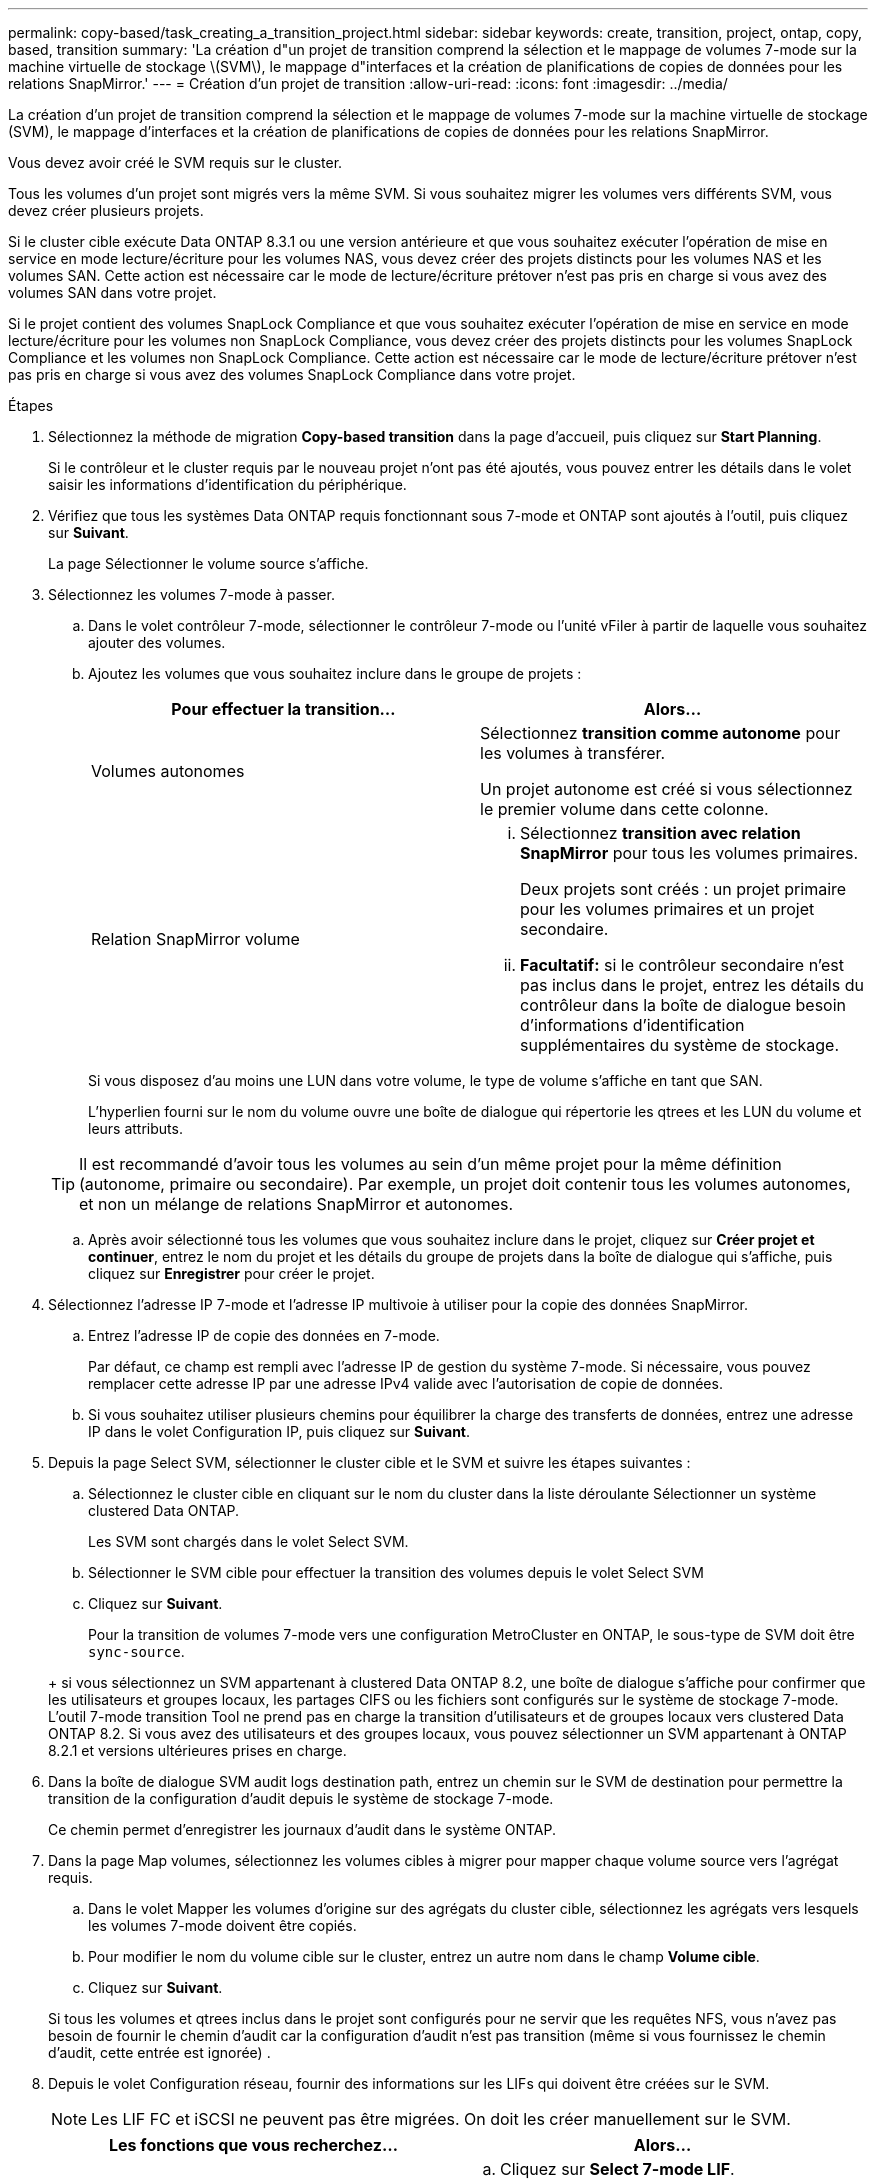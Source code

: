 ---
permalink: copy-based/task_creating_a_transition_project.html 
sidebar: sidebar 
keywords: create, transition, project, ontap, copy, based, transition 
summary: 'La création d"un projet de transition comprend la sélection et le mappage de volumes 7-mode sur la machine virtuelle de stockage \(SVM\), le mappage d"interfaces et la création de planifications de copies de données pour les relations SnapMirror.' 
---
= Création d'un projet de transition
:allow-uri-read: 
:icons: font
:imagesdir: ../media/


[role="lead"]
La création d'un projet de transition comprend la sélection et le mappage de volumes 7-mode sur la machine virtuelle de stockage (SVM), le mappage d'interfaces et la création de planifications de copies de données pour les relations SnapMirror.

Vous devez avoir créé le SVM requis sur le cluster.

Tous les volumes d'un projet sont migrés vers la même SVM. Si vous souhaitez migrer les volumes vers différents SVM, vous devez créer plusieurs projets.

Si le cluster cible exécute Data ONTAP 8.3.1 ou une version antérieure et que vous souhaitez exécuter l'opération de mise en service en mode lecture/écriture pour les volumes NAS, vous devez créer des projets distincts pour les volumes NAS et les volumes SAN. Cette action est nécessaire car le mode de lecture/écriture prétover n'est pas pris en charge si vous avez des volumes SAN dans votre projet.

Si le projet contient des volumes SnapLock Compliance et que vous souhaitez exécuter l'opération de mise en service en mode lecture/écriture pour les volumes non SnapLock Compliance, vous devez créer des projets distincts pour les volumes SnapLock Compliance et les volumes non SnapLock Compliance. Cette action est nécessaire car le mode de lecture/écriture prétover n'est pas pris en charge si vous avez des volumes SnapLock Compliance dans votre projet.

.Étapes
. Sélectionnez la méthode de migration *Copy-based transition* dans la page d'accueil, puis cliquez sur *Start Planning*.
+
Si le contrôleur et le cluster requis par le nouveau projet n'ont pas été ajoutés, vous pouvez entrer les détails dans le volet saisir les informations d'identification du périphérique.

. Vérifiez que tous les systèmes Data ONTAP requis fonctionnant sous 7-mode et ONTAP sont ajoutés à l'outil, puis cliquez sur *Suivant*.
+
La page Sélectionner le volume source s'affiche.

. Sélectionnez les volumes 7-mode à passer.
+
.. Dans le volet contrôleur 7-mode, sélectionner le contrôleur 7-mode ou l'unité vFiler à partir de laquelle vous souhaitez ajouter des volumes.
.. Ajoutez les volumes que vous souhaitez inclure dans le groupe de projets :
+
|===
| Pour effectuer la transition... | Alors... 


 a| 
Volumes autonomes
 a| 
Sélectionnez *transition comme autonome* pour les volumes à transférer.

Un projet autonome est créé si vous sélectionnez le premier volume dans cette colonne.



 a| 
Relation SnapMirror volume
 a| 
... Sélectionnez *transition avec relation SnapMirror* pour tous les volumes primaires.
+
Deux projets sont créés : un projet primaire pour les volumes primaires et un projet secondaire.

... *Facultatif:* si le contrôleur secondaire n'est pas inclus dans le projet, entrez les détails du contrôleur dans la boîte de dialogue besoin d'informations d'identification supplémentaires du système de stockage.


|===
+
Si vous disposez d'au moins une LUN dans votre volume, le type de volume s'affiche en tant que SAN.

+
L'hyperlien fourni sur le nom du volume ouvre une boîte de dialogue qui répertorie les qtrees et les LUN du volume et leurs attributs.

+

TIP: Il est recommandé d'avoir tous les volumes au sein d'un même projet pour la même définition (autonome, primaire ou secondaire). Par exemple, un projet doit contenir tous les volumes autonomes, et non un mélange de relations SnapMirror et autonomes.

.. Après avoir sélectionné tous les volumes que vous souhaitez inclure dans le projet, cliquez sur *Créer projet et continuer*, entrez le nom du projet et les détails du groupe de projets dans la boîte de dialogue qui s'affiche, puis cliquez sur *Enregistrer* pour créer le projet.


. Sélectionnez l'adresse IP 7-mode et l'adresse IP multivoie à utiliser pour la copie des données SnapMirror.
+
.. Entrez l'adresse IP de copie des données en 7-mode.
+
Par défaut, ce champ est rempli avec l'adresse IP de gestion du système 7-mode. Si nécessaire, vous pouvez remplacer cette adresse IP par une adresse IPv4 valide avec l'autorisation de copie de données.

.. Si vous souhaitez utiliser plusieurs chemins pour équilibrer la charge des transferts de données, entrez une adresse IP dans le volet Configuration IP, puis cliquez sur *Suivant*.


. Depuis la page Select SVM, sélectionner le cluster cible et le SVM et suivre les étapes suivantes :
+
.. Sélectionnez le cluster cible en cliquant sur le nom du cluster dans la liste déroulante Sélectionner un système clustered Data ONTAP.
+
Les SVM sont chargés dans le volet Select SVM.

.. Sélectionner le SVM cible pour effectuer la transition des volumes depuis le volet Select SVM
.. Cliquez sur *Suivant*.


+
Pour la transition de volumes 7-mode vers une configuration MetroCluster en ONTAP, le sous-type de SVM doit être `sync-source`.

+
+ si vous sélectionnez un SVM appartenant à clustered Data ONTAP 8.2, une boîte de dialogue s'affiche pour confirmer que les utilisateurs et groupes locaux, les partages CIFS ou les fichiers sont configurés sur le système de stockage 7-mode. L'outil 7-mode transition Tool ne prend pas en charge la transition d'utilisateurs et de groupes locaux vers clustered Data ONTAP 8.2. Si vous avez des utilisateurs et des groupes locaux, vous pouvez sélectionner un SVM appartenant à ONTAP 8.2.1 et versions ultérieures prises en charge.

. Dans la boîte de dialogue SVM audit logs destination path, entrez un chemin sur le SVM de destination pour permettre la transition de la configuration d'audit depuis le système de stockage 7-mode.
+
Ce chemin permet d'enregistrer les journaux d'audit dans le système ONTAP.

. Dans la page Map volumes, sélectionnez les volumes cibles à migrer pour mapper chaque volume source vers l'agrégat requis.
+
.. Dans le volet Mapper les volumes d'origine sur des agrégats du cluster cible, sélectionnez les agrégats vers lesquels les volumes 7-mode doivent être copiés.
.. Pour modifier le nom du volume cible sur le cluster, entrez un autre nom dans le champ *Volume cible*.
.. Cliquez sur *Suivant*.


+
Si tous les volumes et qtrees inclus dans le projet sont configurés pour ne servir que les requêtes NFS, vous n'avez pas besoin de fournir le chemin d'audit car la configuration d'audit n'est pas transition (même si vous fournissez le chemin d'audit, cette entrée est ignorée) .

. Depuis le volet Configuration réseau, fournir des informations sur les LIFs qui doivent être créées sur le SVM.
+

NOTE: Les LIF FC et iSCSI ne peuvent pas être migrées. On doit les créer manuellement sur le SVM.

+
|===
| Les fonctions que vous recherchez... | Alors... 


 a| 
Transférer une adresse IP 7-mode existante
 a| 
.. Cliquez sur *Select 7-mode LIF*.
.. Sélectionnez les adresses IP 7-mode requises et fournissez les détails sur le nœud cible et le port cible.
.. Cliquez sur *Enregistrer*.




 a| 
Créer une nouvelle LIF
 a| 
.. Cliquez sur *Ajouter une nouvelle LIF*.
.. Dans la boîte de dialogue qui s'affiche, saisissez les détails de la nouvelle LIF.
.. Cliquez sur *Enregistrer*.


|===
+
Pour assurer la connectivité réseau après une transition réussie, vous devez transférer les adresses IP 7-mode vers une topologie réseau similaire dans ONTAP. Par exemple, si les adresses IP 7-mode sont configurées sur des ports physiques, les adresses IP doivent être transférées vers les ports physiques appropriés dans ONTAP. De même, les adresses IP configurées sur les ports VLAN ou les groupes d'interfaces doivent être migrées vers les ports VLAN ou les groupes d'interface appropriés dans ONTAP.

. Après avoir ajouté toutes les adresses IP requises, cliquez sur *Suivant*.
. Sur la page Configure Schedule, configurez les planifications de copie de données pour les transferts de base et incrémentiels, le nombre de transferts SnapMirror volume simultanés et la limite de papillon des transferts SnapMirror pour la transition.
+
Vous pouvez définir des calendriers de copies de données et limiter vos délais pour gérer efficacement vos opérations de reprise sur incident et de transition des copies de données. Vous pouvez créer plusieurs plannings, avec un maximum de sept planifications pour chaque projet. Par exemple, vous pouvez créer des horaires personnalisés pour les jours de semaine et les week-ends.

+

NOTE: La planification est effective en fonction du fuseau horaire du contrôleur 7-mode source.

+
.. Dans le volet configurer le programme, cliquez sur *Créer un programme*.
.. Dans la boîte de dialogue Créer une planification de copie de données, entrez un nom pour le nouveau planning.
.. Dans le volet jours récurrents, sélectionnez *Daily* ou *Select Days* pour spécifier les jours pendant lesquels les opérations de copie de données doivent être exécutées.
.. Dans le volet intervalle de temps, spécifiez les *heure de début* et *durée* pour les transferts de données.
.. Dans le volet intervalle de temps, spécifiez la fréquence de mise à jour * pour les transferts incrémentiels ou sélectionnez *mise à jour continue*.
+
Si vous activez les mises à jour continues, les mises à jour commencent avec un délai minimal de 5 minutes, selon la disponibilité de transferts SnapMirror simultanés.

.. Dans le volet Paramètres des opérations de copie de données transition (basé sur SnapMirror volume), spécifiez le nombre maximal de transferts SnapMirror de volume simultanés (pourcentage de transferts SnapMirror disponibles au moment de l'exécution et en tant que nombre) et la limite de la vitesse (bande passante maximale pour tous les volumes du projet).
+

NOTE: Les valeurs par défaut fournies dans les champs sont les valeurs recommandées. Lorsque vous modifiez les valeurs par défaut, vous devez analyser les planifications SnapMirror 7-mode et vérifier que les valeurs fournies ne concernent pas ces planifications.

.. Cliquez sur *Créer*.
+
Le nouveau planning est ajouté au volet planification de transition.

.. Après avoir ajouté toutes les planifications de copie de données requises, cliquez sur *Suivant*.


. Si vous disposez de volumes SnapLock à migrer, planifiez les volumes qui nécessitent un contrôle de chaîne de garde après la transition.
+
.. Sélectionnez les volumes SnapLock source qui nécessitent une vérification de la traçabilité.
+
Le processus de vérification de la chaîne de garde est uniquement pris en charge pour les volumes SnapLock 7-mode en lecture/écriture et n'est pas pris en charge pour les volumes en lecture seule. Seuls les volumes SnapLock avec des noms de fichier et des caractères ASCII sont pris en charge pour la vérification de la chaîne de garde.

.. Fournissez des informations détaillées sur le volume ONTAP utilisé pour stocker les données des empreintes générées lors de l'opération de vérification de la chaîne de conservation.
+
Le volume ONTAP doit déjà exister sur le SVM spécifié.

.. Cliquez sur *Suivant*.




*Informations connexes*

xref:concept_guidelines_for_creating_a_data_copy_schedule.adoc[Considérations relatives à la création d'un programme de copie de données]

xref:task_creating_schedule_for_snapmirror_transfers.adoc[Création d'un planning de copies pour les transferts SnapMirror]

xref:concept_managing_snapmirror_transfers_and_schedule.adoc[La gestion des transferts et des planifications SnapMirror]

xref:task_transitioning_volumes_by_excluding_a_subset_of_configurations.adoc[Personnalisation de la transition de configurations 7-mode à l'aide de l'interface de ligne de commandes]

xref:task_managing_logical_interfaces.adoc[Gestion des interfaces logiques]

xref:task_removing_volumes_from_a_project.adoc[Suppression de volumes d'un projet]
